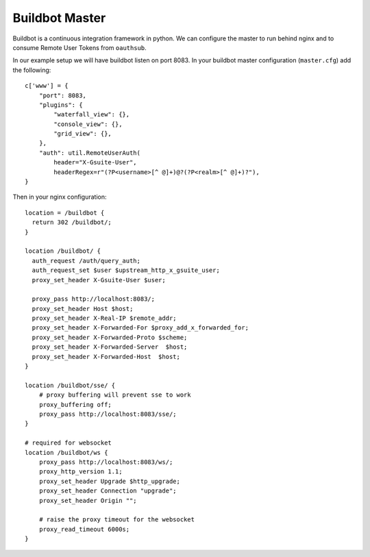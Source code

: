 ===============
Buildbot Master
===============

Buildbot is a continuous integration framework in python. We can configure
the master to run behind nginx and to consume Remote User Tokens from
``oauthsub``.

In our example setup we will have buildbot listen on port 8083. In your
buildbot master configuration (``master.cfg``) add the following::

    c['www'] = {
        "port": 8083,
        "plugins": {
            "waterfall_view": {},
            "console_view": {},
            "grid_view": {},
        },
        "auth": util.RemoteUserAuth(
            header="X-Gsuite-User",
            headerRegex=r"(?P<username>[^ @]+)@?(?P<realm>[^ @]+)?"),
    }

Then in your nginx configuration::

    location = /buildbot {
      return 302 /buildbot/;
    }

    location /buildbot/ {
      auth_request /auth/query_auth;
      auth_request_set $user $upstream_http_x_gsuite_user;
      proxy_set_header X-Gsuite-User $user;

      proxy_pass http://localhost:8083/;
      proxy_set_header Host $host;
      proxy_set_header X-Real-IP $remote_addr;
      proxy_set_header X-Forwarded-For $proxy_add_x_forwarded_for;
      proxy_set_header X-Forwarded-Proto $scheme;
      proxy_set_header X-Forwarded-Server  $host;
      proxy_set_header X-Forwarded-Host  $host;
    }

    location /buildbot/sse/ {
        # proxy buffering will prevent sse to work
        proxy_buffering off;
        proxy_pass http://localhost:8083/sse/;
    }

    # required for websocket
    location /buildbot/ws {
        proxy_pass http://localhost:8083/ws/;
        proxy_http_version 1.1;
        proxy_set_header Upgrade $http_upgrade;
        proxy_set_header Connection "upgrade";
        proxy_set_header Origin "";

        # raise the proxy timeout for the websocket
        proxy_read_timeout 6000s;
    }
